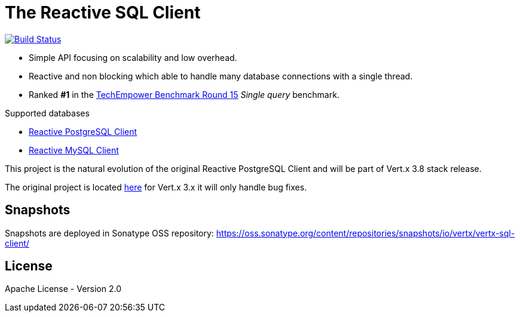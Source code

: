 = The Reactive SQL Client

image:https://travis-ci.org/eclipse-vertx/vertx-sql-client.svg?branch=master["Build Status",link="https://travis-ci.org/eclipse-vertx/vertx-sql-client"]

* Simple API focusing on scalability and low overhead.
* Reactive and non blocking which able to handle many database connections with a single thread.
* Ranked *#1* in the https://www.techempower.com/benchmarks/#section=data-r15&hw=ph&test=db[TechEmpower Benchmark Round 15] _Single query_ benchmark.

Supported databases

** link:vertx-pg-client/README.adoc[Reactive PostgreSQL Client]
** link:vertx-mysql-client[Reactive MySQL Client]

This project is the natural evolution of the original Reactive PostgreSQL Client and will be part of Vert.x 3.8 stack release.

The original project is located https://github.com/vietj/reactive-pg-client/[here] for Vert.x 3.x
it will only handle bug fixes.

== Snapshots

Snapshots are deployed in Sonatype OSS repository: https://oss.sonatype.org/content/repositories/snapshots/io/vertx/vertx-sql-client/

== License

Apache License - Version 2.0
